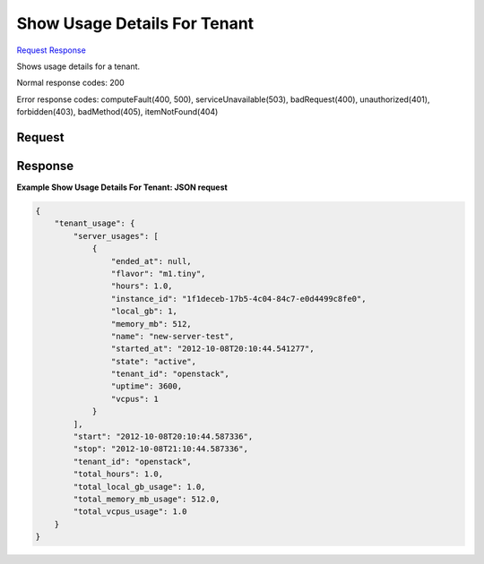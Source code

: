 
Show Usage Details For Tenant
=============================

`Request <GET_show_usage_details_for_tenant_v2.1_tenant_id_os-simple-tenant-usage_tenant_id_.rst#request>`__
`Response <GET_show_usage_details_for_tenant_v2.1_tenant_id_os-simple-tenant-usage_tenant_id_.rst#response>`__

.. rest_method:: GET /v2.1/{tenant_id}/os-simple-tenant-usage/{tenant_id}

Shows usage details for a tenant.



Normal response codes: 200

Error response codes: computeFault(400, 500), serviceUnavailable(503), badRequest(400),
unauthorized(401), forbidden(403), badMethod(405), itemNotFound(404)

Request
^^^^^^^

.. rest_parameters:: parameters.yaml

	- tenant_id: tenant_id
	- tenant_id: tenant_id







Response
^^^^^^^^





**Example Show Usage Details For Tenant: JSON request**


.. code::

    {
        "tenant_usage": {
            "server_usages": [
                {
                    "ended_at": null,
                    "flavor": "m1.tiny",
                    "hours": 1.0,
                    "instance_id": "1f1deceb-17b5-4c04-84c7-e0d4499c8fe0",
                    "local_gb": 1,
                    "memory_mb": 512,
                    "name": "new-server-test",
                    "started_at": "2012-10-08T20:10:44.541277",
                    "state": "active",
                    "tenant_id": "openstack",
                    "uptime": 3600,
                    "vcpus": 1
                }
            ],
            "start": "2012-10-08T20:10:44.587336",
            "stop": "2012-10-08T21:10:44.587336",
            "tenant_id": "openstack",
            "total_hours": 1.0,
            "total_local_gb_usage": 1.0,
            "total_memory_mb_usage": 512.0,
            "total_vcpus_usage": 1.0
        }
    }
    

